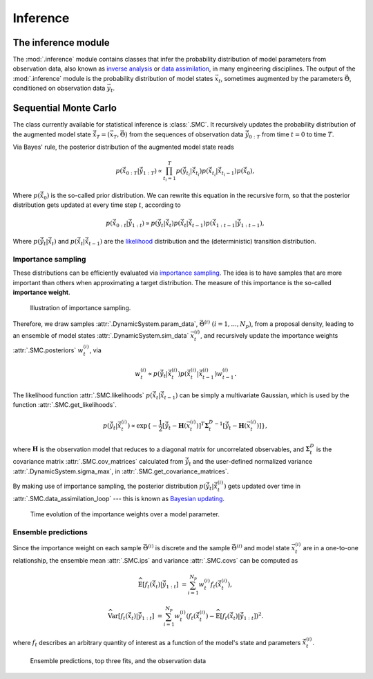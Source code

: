 Inference
=========

The inference module
--------------------

The :mod:`.inference` module contains classes that infer the probability
distribution of model parameters from observation data,
also known as `inverse analysis <https://en.wikipedia.org/wiki/Inverse_problem>`_ or `data assimilation <https://en.wikipedia.org/wiki/Data_assimilation>`_, in many engineering disciplines.
The output of the :mod:`.inference` module is the probability distribution of model states :math:`\vec{x}_t`, 
sometimes augmented by the parameters :math:`\vec{\Theta}`, conditioned on observation data :math:`\vec{y}_t`.

Sequential Monte Carlo
----------------------

The class currently available for statistical inference is :class:`.SMC`.
It recursively updates the probability distribution of the augmented model state 
:math:`\hat{\vec{x}}_T=(\vec{x}_T, \vec{\Theta})` from the sequences of observation data
:math:`\hat{\vec{y}}_{0:T}` from time :math:`t = 0` to time :math:`T`.

Via Bayes' rule, the posterior distribution of the augmented model state reads

.. math::

   p(\hat{\vec{x}}_{0:T}|\hat{\vec{y}}_{1:T}) \propto \prod_{t_i=1}^T p(\hat{\vec{y}}_{t_i}|\hat{\vec{x}}_{t_i}) p(\hat{\vec{x}}_{t_i}|\hat{\vec{x}}_{{t_i}-1}) p(\hat{\vec{x}}_0),

Where :math:`p(\hat{\vec{x}}_0)` is the so-called prior distribution.
We can rewrite this equation in the recursive form, so that the posterior distribution gets updated
at every time step :math:`t`, according to

.. math::

   p(\hat{\vec{x}}_{0:t}|\hat{\vec{y}}_{1:t}) \propto p(\hat{\vec{y}}_t|\hat{\vec{x}}_t)p(\hat{\vec{x}}_t|\hat{\vec{x}}_{t-1})p(\hat{\vec{x}}_{1:t-1}|\hat{\vec{y}}_{1:t-1}),

Where :math:`p(\hat{\vec{y}}_t|\hat{\vec{x}}_t)` and :math:`p(\hat{\vec{x}}_t|\hat{\vec{x}}_{t-1})`
are the `likelihood <https://en.wikipedia.org/wiki/Likelihood_function>`_ distribution
and the (deterministic) transition distribution.

Importance sampling
```````````````````

These distributions can be efficiently evaluated via `importance sampling <https://en.wikipedia.org/wiki/Importance_sampling>`_.
The idea is to have samples that are more important than others when approximating a target distribution.
The measure of this importance is the so-called **importance weight**.

.. figure:: ./figs/SIS.png
  :width: 400
  :alt: Sequential Importance Sampling

  Illustration of importance sampling.

Therefore, we draw samples :attr:`.DynamicSystem.param_data`, :math:`\vec{\Theta}^{(i)} \ (i=1,...,N_p)`,
from a proposal density, leading to an ensemble of model states :attr:`.DynamicSystem.sim_data` :math:`\vec{x}_t^{(i)}`,
and recursively update the importance weights :attr:`.SMC.posteriors` :math:`w_t^{(i)}`, via

.. math::

   w_t^{(i)} \propto p(\hat{\vec{y}}_t|\hat{\vec{x}}_t^{(i)})p(\hat{\vec{x}}_t^{(i)}|\hat{\vec{x}}_{t-1}^{(i)}) w_{t-1}^{(i)}.

The likelihood function :attr:`.SMC.likelihoods` :math:`p(\hat{\vec{x}}_t|\hat{\vec{x}}_{t-1})`
can be simply a multivariate Gaussian, which is used by the function :attr:`.SMC.get_likelihoods`.

.. math::

   p(\hat{\vec{y}}_t|\hat{\vec{x}}_t^{(i)}) \propto \exp \{-\frac{1}{2}[\hat{\vec{y}}_t-\mathbf{H}(\vec{x}^{(i)}_t)]^T {\mathbf{\Sigma}_t^D}^{-1} [\hat{\vec{y}}_t-\mathbf{H}(\vec{x}^{(i)}_t)]\},

where :math:`\mathbf{H}` is the observation model that reduces to a diagonal matrix for uncorrelated observables,
and :math:`\mathbf{\Sigma}_t^D` is the covariance matrix :attr:`.SMC.cov_matrices`
calculated from :math:`\hat{\vec{y}}_t` and the user-defined normalized variance :attr:`.DynamicSystem.sigma_max`, in :attr:`.SMC.get_covariance_matrices`.

By making use of importance sampling, the posterior distribution
:math:`p(\hat{\vec{y}}_t|\hat{\vec{x}}_t^{(i)})` gets updated over time in :attr:`.SMC.data_assimilation_loop`
--- this is known as `Bayesian updating <https://statswithr.github.io/book/the-basics-of-bayesian-statistics.html#bayes-updating>`_.

.. figure:: ./figs/linear_posterior_a.png
  :width: 600
  :alt: Sequential Importance Sampling

  Time evolution of the importance weights over a model parameter.

Ensemble predictions
````````````````````

Since the importance weight on each sample :math:`\vec{\Theta}^{(i)}` is discrete
and the sample :math:`\vec{\Theta}^{(i)}` and model state :math:`\vec{x}_t^{(i)}` are in a one-to-one relationship,
the ensemble mean :attr:`.SMC.ips` and variance :attr:`.SMC.covs` can be computed as 

.. math::

   \mathrm{\widehat{E}}[f_t(\hat{\vec{x}}_t)|\hat{\vec{y}}_{1:t}] & = \sum_{i=1}^{N_p} w_t^{(i)} f_t(\hat{\vec{x}}_t^{(i)}),
   
   \mathrm{\widehat{Var}}[f_t(\hat{\vec{x}}_t)|\hat{\vec{y}}_{1:t}] & = \sum_{i=1}^{N_p} w_t^{(i)} (f_t(\hat{\vec{x}}_t^{(i)})-\mathrm{\widehat{E}}[f_t(\hat{\vec{x}}_t)|\hat{\vec{y}}_{1:t}])^2.

where :math:`f_t` describes an arbitrary quantity of interest as a function of the model's state and parameters :math:`\hat{\vec{x}}_t^{(i)}`.

.. figure:: ./figs/linear_obs_and_sim.png
  :width: 600
  :alt: simulation versus observation data

  Ensemble predictions, top three fits, and the observation data

